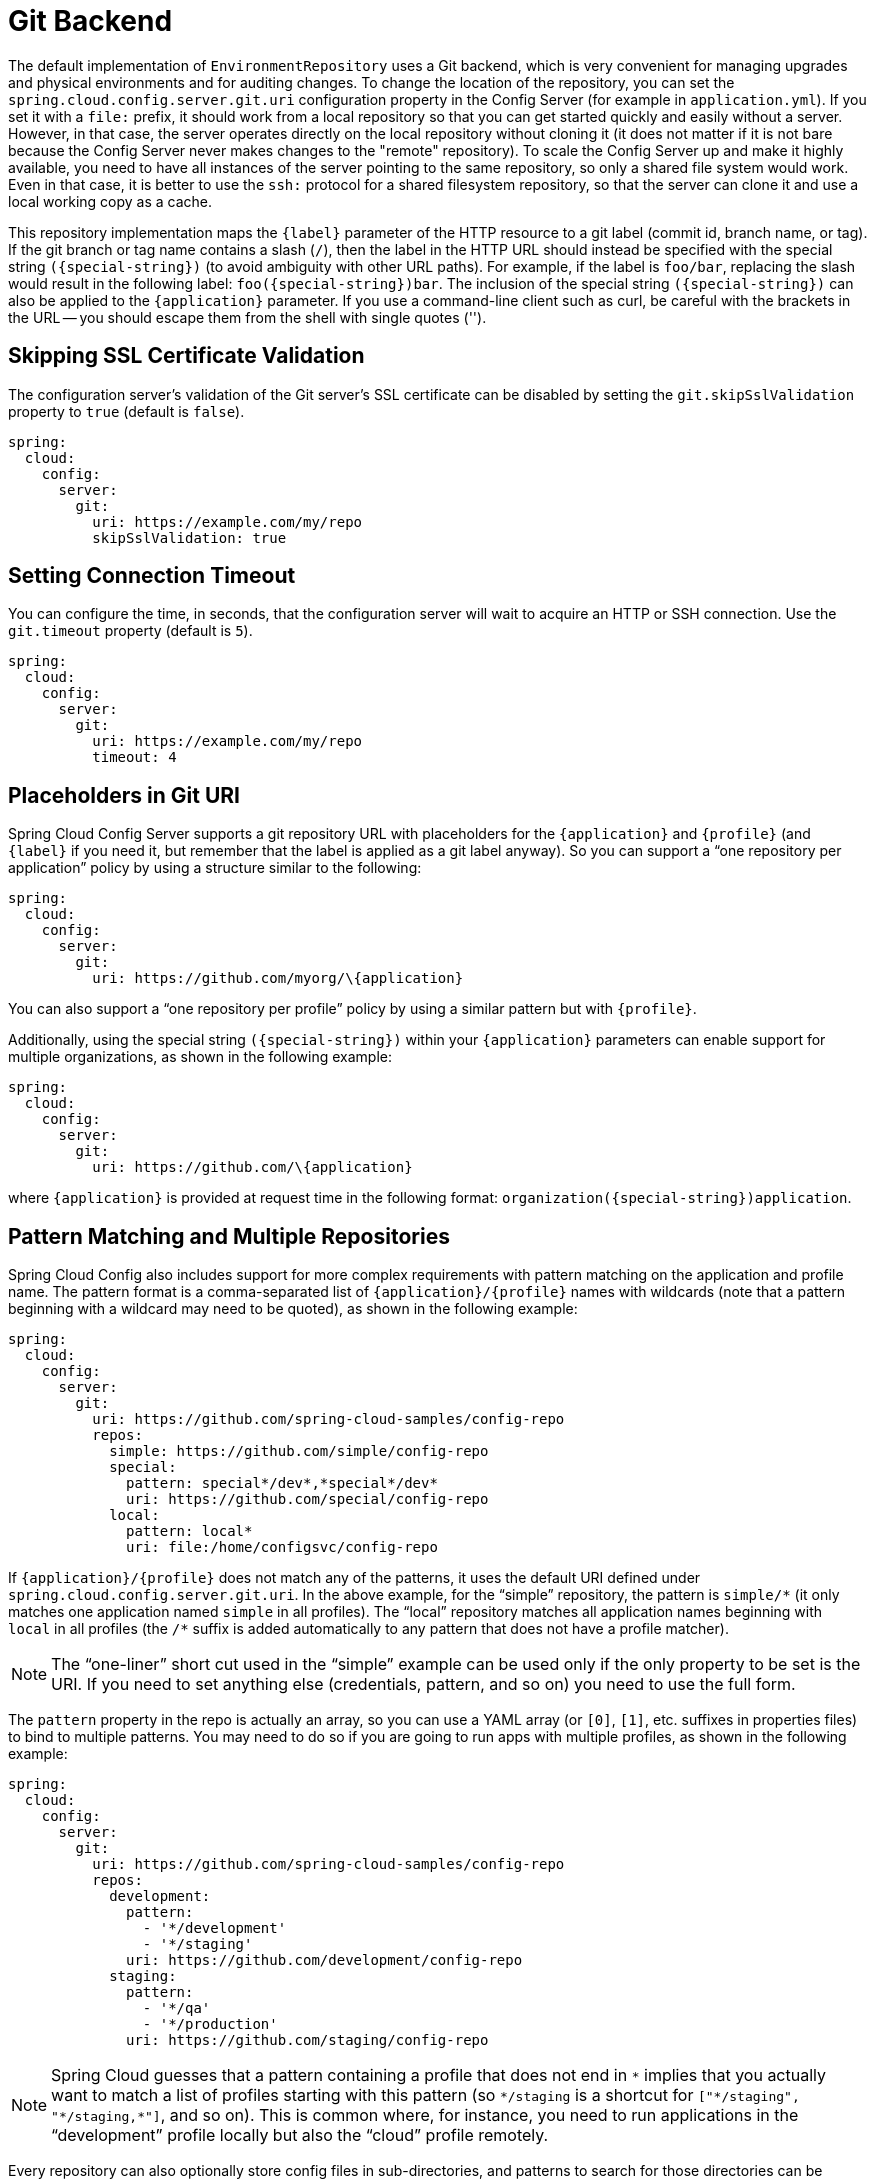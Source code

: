 [[git-backend]]
= Git Backend

The default implementation of `EnvironmentRepository` uses a Git backend, which is very convenient for managing upgrades and physical environments and for auditing changes.
To change the location of the repository, you can set the `spring.cloud.config.server.git.uri` configuration property in the Config Server (for example in `application.yml`).
If you set it with a `file:` prefix, it should work from a local repository so that you can get started quickly and easily without a server. However, in that case, the server operates directly on the local repository without cloning it (it does not matter if it is not bare because the Config Server never makes changes to the "remote" repository).
To scale the Config Server up and make it highly available, you need to have all instances of the server pointing to the same repository, so only a shared file system would work.
Even in that case, it is better to use the `ssh:` protocol for a shared filesystem repository, so that the server can clone it and use a local working copy as a cache.

This repository implementation maps the `\{label}` parameter of the HTTP resource to a git label (commit id, branch name, or tag).
If the git branch or tag name contains a slash (`/`), then the label in the HTTP URL should instead be specified with the special string `(\{special-string})` (to avoid ambiguity with other URL paths).
For example, if the label is `foo/bar`, replacing the slash would result in the following label: `foo(\{special-string})bar`.
The inclusion of the special string `(\{special-string})` can also be applied to the `\{application}` parameter.
If you use a command-line client such as curl, be careful with the brackets in the URL -- you should escape them from the shell with single quotes ('').

[[skipping-ssl-certificate-validation]]
== Skipping SSL Certificate Validation

The configuration server's validation of the Git server's SSL certificate can be disabled by setting the `git.skipSslValidation` property to `true` (default is `false`).

[source,yaml]
----
spring:
  cloud:
    config:
      server:
        git:
          uri: https://example.com/my/repo
          skipSslValidation: true
----

[[setting-connection-timeout]]
== Setting Connection Timeout

You can configure the time, in seconds, that the configuration server will wait to acquire an HTTP or SSH connection. Use the `git.timeout` property (default is `5`).

[source,yaml]
----
spring:
  cloud:
    config:
      server:
        git:
          uri: https://example.com/my/repo
          timeout: 4
----

[[placeholders-in-git-uri]]
== Placeholders in Git URI

Spring Cloud Config Server supports a git repository URL with placeholders for the `\{application}` and `\{profile}` (and `\{label}` if you need it, but remember that the label is applied as a git label anyway).
So you can support a "`one repository per application`" policy by using a structure similar to the following:

[source,yaml]
----
spring:
  cloud:
    config:
      server:
        git:
          uri: https://github.com/myorg/\{application}
----

You can also support a "`one repository per profile`" policy by using a similar pattern but with
`\{profile}`.

Additionally, using the special string `(\{special-string})` within your `\{application}` parameters can enable support for multiple
organizations, as shown in the following example:

[source,yaml]
----
spring:
  cloud:
    config:
      server:
        git:
          uri: https://github.com/\{application}
----

where `\{application}` is provided at request time in the following format: `organization(\{special-string})application`.

[[pattern-matching-and-multiple-repositories]]
== Pattern Matching and Multiple Repositories

Spring Cloud Config also includes support for more complex requirements with pattern
matching on the application and profile name.
The pattern format is a comma-separated list of `\{application}/\{profile}` names with wildcards (note that a pattern beginning with a wildcard may need to be quoted), as shown in the following example:

[source,yaml]
----
spring:
  cloud:
    config:
      server:
        git:
          uri: https://github.com/spring-cloud-samples/config-repo
          repos:
            simple: https://github.com/simple/config-repo
            special:
              pattern: special*/dev*,*special*/dev*
              uri: https://github.com/special/config-repo
            local:
              pattern: local*
              uri: file:/home/configsvc/config-repo
----

If `\{application}/\{profile}` does not match any of the patterns, it uses the default URI defined under `spring.cloud.config.server.git.uri`.
In the above example, for the "`simple`" repository, the pattern is `simple/\*` (it only matches one application named `simple` in all profiles). The "`local`" repository matches all application names beginning with `local` in all profiles (the `/*` suffix is added automatically to any pattern that does not have a profile matcher).

NOTE: The "`one-liner`" short cut used in the "`simple`" example can be used only if the only property to be set is the URI.
If you need to set anything else (credentials, pattern, and so on) you need to use the full form.

The `pattern` property in the repo is actually an array, so you can use a YAML array (or `[0]`, `[1]`, etc. suffixes in properties files) to bind to multiple patterns.
You may need to do so if you are going to run apps with multiple profiles, as shown in the following example:

[source,yaml]
----
spring:
  cloud:
    config:
      server:
        git:
          uri: https://github.com/spring-cloud-samples/config-repo
          repos:
            development:
              pattern:
                - '*/development'
                - '*/staging'
              uri: https://github.com/development/config-repo
            staging:
              pattern:
                - '*/qa'
                - '*/production'
              uri: https://github.com/staging/config-repo
----

NOTE: Spring Cloud guesses that a pattern containing a profile that does not end in `\*` implies that you actually want to match a list of profiles starting with this pattern (so `*/staging` is a shortcut for `["\*/staging", "*/staging,*"]`, and so on).
This is common where, for instance, you need to run applications in the "`development`" profile locally but also the "`cloud`" profile remotely.

Every repository can also optionally store config files in sub-directories, and patterns to search for those directories can be specified as `search-paths`.
The following example shows a config file at the top level:

[source,yaml]
----
spring:
  cloud:
    config:
      server:
        git:
          uri: https://github.com/spring-cloud-samples/config-repo
          search-paths:
            - foo
            - bar*
----

In the preceding example, the server searches for config files in the top level and in the `foo/` sub-directory and also any sub-directory whose name begins with `bar`.

By default, the server clones remote repositories when configuration
is first requested.
The server can be configured to clone the repositories at startup, as shown in the following top-level example:

[source,yaml]
----
spring:
  cloud:
    config:
      server:
        git:
          uri: https://git/common/config-repo.git
          repos:
            team-a:
                pattern: team-a-*
                cloneOnStart: true
                uri: https://git/team-a/config-repo.git
            team-b:
                pattern: team-b-*
                cloneOnStart: false
                uri: https://git/team-b/config-repo.git
            team-c:
                pattern: team-c-*
                uri: https://git/team-a/config-repo.git

----

In the preceding example, the server clones team-a's config-repo on startup, before it
accepts any requests.
All other repositories are not cloned until configuration from the repository is requested.

NOTE: Setting a repository to be cloned when the Config Server starts up can help to identify a misconfigured configuration source (such as an invalid repository URI) quickly, while the Config Server is starting up.
With `cloneOnStart` not enabled for a configuration source, the Config Server may start successfully with a misconfigured or invalid configuration source and not detect an error until an application requests configuration from that configuration source.

By default, the server clones the entire commit history from a remote repository.
Downloading a huge commit history might be slow, so the server can be configured to truncate the commit history to a few commits, as shown in the following top-level example:

[source,yaml]
----
spring:
  cloud:
    config:
      server:
        git:
          uri: https://github.com/spring-cloud-samples/config-repo
          depth: 1
----

[[authentication]]
== Authentication

To use HTTP basic authentication on the remote repository, add the `username` and `password` properties separately (not in the URL), as shown in the following example:

[source,yaml]
----
spring:
  cloud:
    config:
      server:
        git:
          uri: https://github.com/spring-cloud-samples/config-repo
          username: trolley
          password: strongpassword
----

If you do not use HTTPS and user credentials, SSH should also work out of the box when you store keys in the default directories (`~/.ssh`) and the URI points to an SSH location, such as `git@github.com:configuration/cloud-configuration`.
It is important that an entry for the Git server be present in the `~/.ssh/known_hosts` file and that it is in `ssh-rsa` format.
Other formats (such as `ecdsa-sha2-nistp256`) are not supported.
To avoid surprises, you should ensure that only one entry is present in the `known_hosts` file for the Git server and that it matches the URL you provided to the config server.
If you use a hostname in the URL, you want to have exactly that (not the IP) in the `known_hosts` file.
The repository is accessed by using JGit, so any documentation you find on that should be applicable.
HTTPS proxy settings can be set in `~/.git/config` or (in the same way as for any other JVM process) with
system properties (`-Dhttps.proxyHost` and `-Dhttps.proxyPort`).

TIP: If you do not know where your `~/.git` directory is, use `git config --global` to manipulate the settings (for example, `git config --global http.sslVerify false`).

JGit requires RSA keys in PEM format. Below is an example ssh-keygen (from openssh) command that will generate a key in the corect format:

```bash
ssh-keygen -m PEM -t rsa -b 4096 -f ~/config_server_deploy_key.rsa
```

[WARNING]
=====
When working with SSH keys, the expected ssh private-key must begin with ```-----BEGIN RSA PRIVATE KEY-----```. If the key starts with ```-----BEGIN OPENSSH PRIVATE KEY-----``` then the RSA key will not load when spring-cloud-config server is started. The error looks like:
```
- Error in object 'spring.cloud.config.server.git': codes [PrivateKeyIsValid.spring.cloud.config.server.git,PrivateKeyIsValid]; arguments [org.springframework.context.support.DefaultMessageSourceResolvable: codes [spring.cloud.config.server.git.,]; arguments []; default message []]; default message [Property 'spring.cloud.config.server.git.privateKey' is not a valid private key]
```
=====

To correct the above error the RSA key must be converted to PEM format. An example using openssh is provided above for generating a new key in the appropriate format.

[[authentication-with-aws-codecommit]]
== Authentication with AWS CodeCommit

Spring Cloud Config Server also supports https://docs.aws.amazon.com/codecommit/latest/userguide/welcome.html[AWS CodeCommit] authentication.
AWS CodeCommit uses an authentication helper when using Git from the command line.
This helper is not used with the JGit library, so a JGit CredentialProvider for AWS CodeCommit is created if the Git URI matches the AWS CodeCommit pattern.
AWS CodeCommit URIs follow this pattern:

```bash
https://git-codecommit.${AWS_REGION}.amazonaws.com/v1/repos/${repo}
```

If you provide a username and password with an AWS CodeCommit URI, they must be the https://docs.aws.amazon.com/AWSSimpleQueueService/latest/SQSGettingStartedGuide/AWSCredentials.html[AWS accessKeyId and secretAccessKey] that provide access to the repository.
If you do not specify a username and password, the accessKeyId and secretAccessKey are retrieved by using the https://docs.aws.amazon.com/sdk-for-java/v2/developer-guide/credentials.html[Default Credential Provider Chain].

If your Git URI matches the CodeCommit URI pattern (shown earlier), you must provide valid AWS credentials in the username and password or in one of the locations supported by the default credential provider chain.
AWS EC2 instances may use https://docs.aws.amazon.com/AWSEC2/latest/UserGuide/iam-roles-for-amazon-ec2.html[IAM Roles for EC2 Instances].

NOTE: The `software.amazon.awssdk:auth` jar is an optional dependency.
If the `software.amazon.awssdk:auth` jar is not on your classpath, the AWS Code Commit credential provider is not created, regardless of the git server URI.

[[authentication-with-google-cloud-source]]
== Authentication with Google Cloud Source

Spring Cloud Config Server also supports authenticating against https://cloud.google.com/source-repositories/[Google Cloud Source] repositories.

If your Git URI uses the `http` or `https` protocol and the domain name is `source.developers.google.com`, the Google Cloud Source credentials provider will be used. A Google Cloud Source repository URI has the format `https://source.developers.google.com/p/$\{GCP_PROJECT}/r/$\{REPO}`. To obtain the URI for your repository, click on "Clone" in the Google Cloud Source UI, and select "Manually generated credentials". Do not generate any credentials, simply copy the displayed URI.

The Google Cloud Source credentials provider will use Google Cloud Platform application default credentials. See https://cloud.google.com/sdk/gcloud/reference/auth/application-default/login[Google Cloud SDK documentation] on how to create application default credentials for a system. This approach will work for user accounts in dev environments and for service accounts in production environments.

NOTE: `com.google.auth:google-auth-library-oauth2-http` is an optional dependency.
If the `google-auth-library-oauth2-http` jar is not on your classpath, the Google Cloud Source credential provider is not created, regardless of the git server URI.

[[git-ssh-configuration-using-properties]]
== Git SSH configuration using properties

By default, the JGit library used by Spring Cloud Config Server uses SSH configuration files such as `~/.ssh/known_hosts` and `/etc/ssh/ssh_config` when connecting to Git repositories by using an SSH URI.
In cloud environments such as Cloud Foundry, the local filesystem may be ephemeral or not easily accessible.
For those cases, SSH configuration can be set by using Java properties.
In order to activate property-based SSH configuration, the `spring.cloud.config.server.git.ignoreLocalSshSettings` property must be set to `true`, as shown in the following example:

[source,yaml]
----
  spring:
    cloud:
      config:
        server:
          git:
            uri: git@gitserver.com:team/repo1.git
            ignoreLocalSshSettings: true
            hostKey: someHostKey
            hostKeyAlgorithm: ssh-rsa
            privateKey: |
                         -----BEGIN RSA PRIVATE KEY-----
                         MIIEpgIBAAKCAQEAx4UbaDzY5xjW6hc9jwN0mX33XpTDVW9WqHp5AKaRbtAC3DqX
                         IXFMPgw3K45jxRb93f8tv9vL3rD9CUG1Gv4FM+o7ds7FRES5RTjv2RT/JVNJCoqF
                         ol8+ngLqRZCyBtQN7zYByWMRirPGoDUqdPYrj2yq+ObBBNhg5N+hOwKjjpzdj2Ud
                         1l7R+wxIqmJo1IYyy16xS8WsjyQuyC0lL456qkd5BDZ0Ag8j2X9H9D5220Ln7s9i
                         oezTipXipS7p7Jekf3Ywx6abJwOmB0rX79dV4qiNcGgzATnG1PkXxqt76VhcGa0W
                         DDVHEEYGbSQ6hIGSh0I7BQun0aLRZojfE3gqHQIDAQABAoIBAQCZmGrk8BK6tXCd
                         fY6yTiKxFzwb38IQP0ojIUWNrq0+9Xt+NsypviLHkXfXXCKKU4zUHeIGVRq5MN9b
                         BO56/RrcQHHOoJdUWuOV2qMqJvPUtC0CpGkD+valhfD75MxoXU7s3FK7yjxy3rsG
                         EmfA6tHV8/4a5umo5TqSd2YTm5B19AhRqiuUVI1wTB41DjULUGiMYrnYrhzQlVvj
                         5MjnKTlYu3V8PoYDfv1GmxPPh6vlpafXEeEYN8VB97e5x3DGHjZ5UrurAmTLTdO8
                         +AahyoKsIY612TkkQthJlt7FJAwnCGMgY6podzzvzICLFmmTXYiZ/28I4BX/mOSe
                         pZVnfRixAoGBAO6Uiwt40/PKs53mCEWngslSCsh9oGAaLTf/XdvMns5VmuyyAyKG
                         ti8Ol5wqBMi4GIUzjbgUvSUt+IowIrG3f5tN85wpjQ1UGVcpTnl5Qo9xaS1PFScQ
                         xrtWZ9eNj2TsIAMp/svJsyGG3OibxfnuAIpSXNQiJPwRlW3irzpGgVx/AoGBANYW
                         dnhshUcEHMJi3aXwR12OTDnaLoanVGLwLnkqLSYUZA7ZegpKq90UAuBdcEfgdpyi
                         PhKpeaeIiAaNnFo8m9aoTKr+7I6/uMTlwrVnfrsVTZv3orxjwQV20YIBCVRKD1uX
                         VhE0ozPZxwwKSPAFocpyWpGHGreGF1AIYBE9UBtjAoGBAI8bfPgJpyFyMiGBjO6z
                         FwlJc/xlFqDusrcHL7abW5qq0L4v3R+FrJw3ZYufzLTVcKfdj6GelwJJO+8wBm+R
                         gTKYJItEhT48duLIfTDyIpHGVm9+I1MGhh5zKuCqIhxIYr9jHloBB7kRm0rPvYY4
                         VAykcNgyDvtAVODP+4m6JvhjAoGBALbtTqErKN47V0+JJpapLnF0KxGrqeGIjIRV
                         cYA6V4WYGr7NeIfesecfOC356PyhgPfpcVyEztwlvwTKb3RzIT1TZN8fH4YBr6Ee
                         KTbTjefRFhVUjQqnucAvfGi29f+9oE3Ei9f7wA+H35ocF6JvTYUsHNMIO/3gZ38N
                         CPjyCMa9AoGBAMhsITNe3QcbsXAbdUR00dDsIFVROzyFJ2m40i4KCRM35bC/BIBs
                         q0TY3we+ERB40U8Z2BvU61QuwaunJ2+uGadHo58VSVdggqAo0BSkH58innKKt96J
                         69pcVH/4rmLbXdcmNYGm6iu+MlPQk4BUZknHSmVHIFdJ0EPupVaQ8RHT
                         -----END RSA PRIVATE KEY-----

----

The following table describes the SSH configuration properties.

.SSH Configuration Properties
|===
|Property Name |Remarks

|*ignoreLocalSshSettings*
|If `true`, use property-based instead of file-based SSH config. Must be set at as `spring.cloud.config.server.git.ignoreLocalSshSettings`, *not* inside a repository definition.

|*privateKey*
|Valid SSH private key. Must be set if `ignoreLocalSshSettings` is true and Git URI is SSH format.

|*hostKey*
|Valid SSH host key. Must be set if `hostKeyAlgorithm` is also set.

|*hostKeyAlgorithm*
|One of `ssh-dss, ssh-rsa, ssh-ed25519, ecdsa-sha2-nistp256, ecdsa-sha2-nistp384, or ecdsa-sha2-nistp521`. Must be set if `hostKey` is also set.

|*strictHostKeyChecking*
|`true` or `false`. If false, ignore errors with host key.

|*knownHostsFile*
|Location of custom `.known_hosts` file.

|*preferredAuthentications*
|Override server authentication method order. This should allow for evading login prompts if server has keyboard-interactive authentication before the `publickey` method.
|===

[[placeholders-in-git-search-paths]]
== Placeholders in Git Search Paths

Spring Cloud Config Server also supports a search path with placeholders for the `\{application}` and `\{profile}` (and `\{label}` if
you need it), as shown in the following example:

[source,yaml]
----
spring:
  cloud:
    config:
      server:
        git:
          uri: https://github.com/spring-cloud-samples/config-repo
          search-paths: '\{application}'
----

The preceding listing causes a search of the repository for files in the same name as the directory (as well as the top level).
Wildcards are also valid in a search path with placeholders (any matching directory is included in the search).

[[force-pull-in-git-repositories]]
== Force pull in Git Repositories

As mentioned earlier, Spring Cloud Config Server makes a clone of the remote git repository in case the local copy gets dirty (for example,
folder content changes by an OS process) such that Spring Cloud Config Server cannot update the local copy from remote repository.

To solve this issue, there is a `force-pull` property that makes Spring Cloud Config Server force pull from the remote repository if the local copy is dirty, as shown in the following example:

[source,yaml]
----
spring:
  cloud:
    config:
      server:
        git:
          uri: https://github.com/spring-cloud-samples/config-repo
          force-pull: true

----

If you have a multiple-repositories configuration, you can configure the `force-pull` property per repository, as shown in the following example:

[source,yaml]
----
spring:
  cloud:
    config:
      server:
        git:
          uri: https://git/common/config-repo.git
          force-pull: true
          repos:
            team-a:
                pattern: team-a-*
                uri: https://git/team-a/config-repo.git
                force-pull: true
            team-b:
                pattern: team-b-*
                uri: https://git/team-b/config-repo.git
                force-pull: true
            team-c:
                pattern: team-c-*
                uri: https://git/team-a/config-repo.git
----

NOTE: The default value for `force-pull` property is `false`.

[[deleting-untracked-branches-in-git-repositories]]
== Deleting untracked branches in Git Repositories

As Spring Cloud Config Server has a clone of the remote git repository
after check-outing branch to local repo (e.g fetching properties by label) it will keep this branch
forever or till the next server restart (which creates new local repo).
So there could be a case when remote branch is deleted but local copy of it is still available for fetching.
And if Spring Cloud Config Server client service starts with `--spring.cloud.config.label=deletedRemoteBranch,master`
it will fetch properties from `deletedRemoteBranch` local branch, but not from `master`.

In order to keep local repository branches clean and up to remote - `deleteUntrackedBranches` property could be set.
It will make Spring Cloud Config Server *force* delete untracked branches from local repository.
Example:

[source,yaml]
----
spring:
  cloud:
    config:
      server:
        git:
          uri: https://github.com/spring-cloud-samples/config-repo
          deleteUntrackedBranches: true

----

NOTE: The default value for `deleteUntrackedBranches` property is `false`.

[[git-refresh-rate]]
== Git Refresh Rate

You can control how often the config server will fetch updated configuration data
from your Git backend by using `spring.cloud.config.server.git.refreshRate`.  The
value of this property is specified in seconds.  By default the value is 0, meaning
the config server will fetch updated configuration from the Git repo every time it
is requested. If the value is a negative number the refresh will not occur.

[[default-label]]
== Default Label

The default label used for Git is `main`.  If you do not set `spring.cloud.config.server.git.defaultLabel` and a branch named `main`
does not exist, the config server will by default also try to checkout a branch named `master`.  If
you would like to disable to the fallback branch behavior you can set
`spring.cloud.config.server.git.tryMasterBranch` to `false`.

[[container]]
== Running The Config Server Using Git In A Container

If you are getting a `java.io.IOException` when running the Config Server in a container that is similar to:

```
2022-01-03 20:04:02,892 [tributeWriter-2] ERROR org.eclipse.jgit.util.FS$FileStoreAttributes.saveToConfig - Cannot save config file 'FileBasedConfig[/.config/jgit/config]'
java.io.IOException: Creating directories for /.config/jgit failed
```

You must either:

1.  Provide a user with a writeable home directory inside the container.
2.  Set the environment variable `XDG_CONFIG_HOME` inside the container to point to a directory where the Java process has write permissions.

